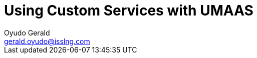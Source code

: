 = Using Custom Services with UMAAS
Oyudo Gerald <gerald.oyudo@isslng.com>
:doctype: article
:icons: font
:page-layout: false
:page-name: using-custom-services-with-umaas
:page-logo: logos/rest.png
